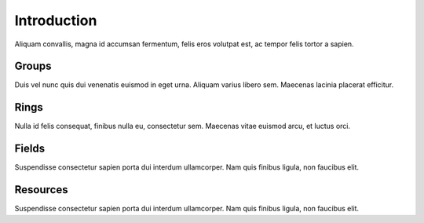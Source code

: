 .. _intro:

Introduction
============

Aliquam convallis, magna id accumsan fermentum, felis eros volutpat est, ac tempor felis tortor a sapien.

Groups
------

Duis vel nunc quis dui venenatis euismod in eget urna. Aliquam varius libero sem. Maecenas lacinia placerat efficitur.

Rings
-----

Nulla id felis consequat, finibus nulla eu, consectetur sem.  Maecenas vitae euismod arcu, et luctus orci.

Fields
------

Suspendisse consectetur sapien porta dui interdum ullamcorper. Nam quis finibus ligula, non faucibus elit.

Resources
---------

Suspendisse consectetur sapien porta dui interdum ullamcorper. Nam quis finibus ligula, non faucibus elit.
